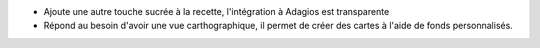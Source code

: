* Ajoute une autre touche sucrée à la recette, l'intégration à Adagios est transparente

* Répond au besoin d'avoir une vue carthographique, il permet de créer des cartes à l'aide de fonds personnalisés.
